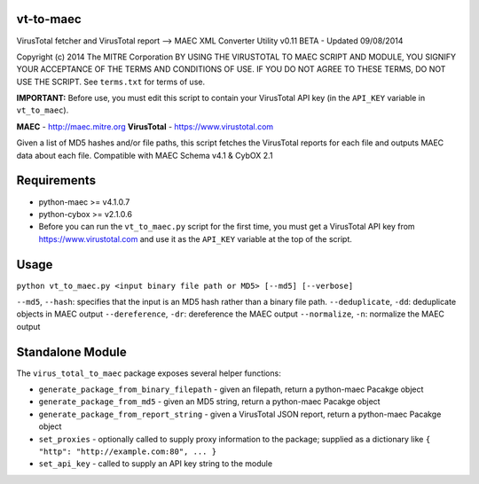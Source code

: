 vt-to-maec
==========

VirusTotal fetcher and VirusTotal report --> MAEC XML Converter Utility
v0.11 BETA - Updated 09/08/2014

Copyright (c) 2014 The MITRE Corporation
BY USING THE VIRUSTOTAL TO MAEC SCRIPT AND MODULE, YOU SIGNIFY YOUR
ACCEPTANCE OF THE TERMS AND CONDITIONS OF USE. IF YOU DO NOT AGREE TO
THESE TERMS, DO NOT USE THE SCRIPT.
See ``terms.txt`` for terms of use.

**IMPORTANT:** Before use, you must edit this script to contain your
VirusTotal API key (in the ``API_KEY`` variable in ``vt_to_maec``).

**MAEC** - http://maec.mitre.org
**VirusTotal** - https://www.virustotal.com

Given a list of MD5 hashes and/or file paths, this script fetches the
VirusTotal reports for each file and outputs MAEC data about each file.
Compatible with MAEC Schema v4.1 & CybOX 2.1

Requirements
============

-  python-maec >= v4.1.0.7
-  python-cybox >= v2.1.0.6
-  Before you can run the ``vt_to_maec.py`` script for the first time,
   you must get a VirusTotal API key from https://www.virustotal.com and
   use it as the ``API_KEY`` variable at the top of the script.

Usage
=====

``python vt_to_maec.py <input binary file path or MD5> [--md5] [--verbose]``

``--md5``, ``--hash``: specifies that the input is an MD5 hash rather
than a binary file path. ``--deduplicate``, ``-dd``: deduplicate objects
in MAEC output ``--dereference``, ``-dr``: dereference the MAEC output
``--normalize``, ``-n``: normalize the MAEC output

Standalone Module
=================

The ``virus_total_to_maec`` package exposes several helper functions:

-  ``generate_package_from_binary_filepath`` - given an filepath, return
   a python-maec Pacakge object
-  ``generate_package_from_md5`` - given an MD5 string, return a
   python-maec Pacakge object
-  ``generate_package_from_report_string`` - given a VirusTotal JSON
   report, return a python-maec Pacakge object
-  ``set_proxies`` - optionally called to supply proxy information to
   the package; supplied as a dictionary like
   ``{ "http": "http://example.com:80", ... }``
-  ``set_api_key`` - called to supply an API key string to the module

